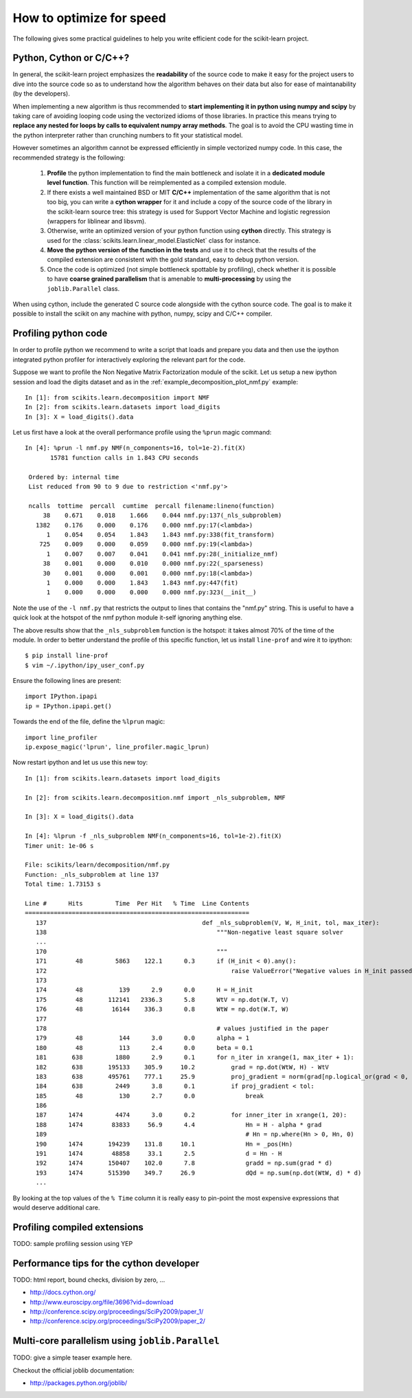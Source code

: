 .. _performance-howto:

=========================
How to optimize for speed
=========================

The following gives some practical guidelines to help you write efficient
code for the scikit-learn project.


Python, Cython or C/C++?
========================

In general, the scikit-learn project emphasizes the **readability** of
the source code to make it easy for the project users to dive into the
source code so as to understand how the algorithm behaves on their data
but also for ease of maintanability (by the developers).

When implementing a new algorithm is thus recommended to **start
implementing it in python using numpy and scipy** by taking care of avoiding
looping code using the vectorized idioms of those libraries. In practice
this means trying to **replace any nested for loops by calls to equivalent
numpy array methods**. The goal is to avoid the CPU wasting time in the
python interpreter rather than crunching numbers to fit your statistical
model.

However sometimes an algorithm cannot be expressed efficiently in simple
vectorized numpy code. In this case, the recommended strategy is the
following:

  1. **Profile** the python implementation to find the main bottleneck and isolate
     it in a **dedicated module level function**. This function will be
     reimplemented as a compiled extension module.

  2. If there exists a well maintained BSD or MIT **C/C++** implementation
     of the same algorithm that is not too big, you can write a **cython
     wrapper** for it and include a copy of the source code of the
     library in the scikit-learn source tree: this strategy is used
     for Support Vector Machine and logistic regression (wrappers for
     liblinear and libsvm).

  3. Otherwise, write an optimized version of your python function using
     **cython** directly. This strategy is used for the
     :class:`scikits.learn.linear_model.ElasticNet` class for instance.

  4. **Move the python version of the function in the tests** and use it to
     check that the results of the compiled extension are consistent with the
     gold standard, easy to debug python version.

  5. Once the code is optimized (not simple bottleneck spottable by
     profiling), check whether it is possible to have **coarse grained
     parallelism** that is amenable to **multi-processing** by using the
     ``joblib.Parallel`` class.

When using cython, include the generated C source code alongside with
the cython source code. The goal is to make it possible to install the
scikit on any machine with python, numpy, scipy and C/C++ compiler.


.. _profiling-python-code:

Profiling python code
=====================

In order to profile python we recommend to write a script that loads
and prepare you data and then use the ipython integrated python profiler
for interactively exploring the relevant part for the code.

Suppose we want to profile the Non Negative Matrix Factorization module
of the scikit. Let us setup a new ipython session and load the digits dataset
and as in the :ref:`example_decomposition_plot_nmf.py` example::

  In [1]: from scikits.learn.decomposition import NMF
  In [2]: from scikits.learn.datasets import load_digits
  In [3]: X = load_digits().data

Let us first have a look at the overall performance profile using the ``%prun``
magic command::

  In [4]: %prun -l nmf.py NMF(n_components=16, tol=1e-2).fit(X)
         15781 function calls in 1.843 CPU seconds

   Ordered by: internal time
   List reduced from 90 to 9 due to restriction <'nmf.py'>

   ncalls  tottime  percall  cumtime  percall filename:lineno(function)
       38    0.671    0.018    1.666    0.044 nmf.py:137(_nls_subproblem)
     1382    0.176    0.000    0.176    0.000 nmf.py:17(<lambda>)
        1    0.054    0.054    1.843    1.843 nmf.py:338(fit_transform)
      725    0.009    0.000    0.059    0.000 nmf.py:19(<lambda>)
        1    0.007    0.007    0.041    0.041 nmf.py:28(_initialize_nmf)
       38    0.001    0.000    0.010    0.000 nmf.py:22(_sparseness)
       30    0.001    0.000    0.001    0.000 nmf.py:18(<lambda>)
        1    0.000    0.000    1.843    1.843 nmf.py:447(fit)
        1    0.000    0.000    0.000    0.000 nmf.py:323(__init__)

Note the use of the ``-l nmf.py`` that restricts the output to lines that
contains the "nmf.py" string. This is useful to have a quick look at the hotspot
of the nmf python module it-self ignoring anything else.

The above results show that the ``_nls_subproblem`` function is the hotspot: it
takes almost 70% of the time of the module. In order to better understand the
profile of this specific function, let us install ``line-prof`` and wire it to
ipython::

  $ pip install line-prof
  $ vim ~/.ipython/ipy_user_conf.py

Ensure the following lines are present::

  import IPython.ipapi
  ip = IPython.ipapi.get()

Towards the end of the file, define the ``%lprun`` magic::

  import line_profiler
  ip.expose_magic('lprun', line_profiler.magic_lprun)

Now restart ipython and let us use this new toy::

  In [1]: from scikits.learn.datasets import load_digits

  In [2]: from scikits.learn.decomposition.nmf import _nls_subproblem, NMF

  In [3]: X = load_digits().data

  In [4]: %lprun -f _nls_subproblem NMF(n_components=16, tol=1e-2).fit(X)
  Timer unit: 1e-06 s

  File: scikits/learn/decomposition/nmf.py
  Function: _nls_subproblem at line 137
  Total time: 1.73153 s

  Line #      Hits         Time  Per Hit   % Time  Line Contents
  ==============================================================
     137                                           def _nls_subproblem(V, W, H_init, tol, max_iter):
     138                                               """Non-negative least square solver
     ...
     170                                               """
     171        48         5863    122.1      0.3      if (H_init < 0).any():
     172                                                   raise ValueError("Negative values in H_init passed to NLS solver.")
     173
     174        48          139      2.9      0.0      H = H_init
     175        48       112141   2336.3      5.8      WtV = np.dot(W.T, V)
     176        48        16144    336.3      0.8      WtW = np.dot(W.T, W)
     177
     178                                               # values justified in the paper
     179        48          144      3.0      0.0      alpha = 1
     180        48          113      2.4      0.0      beta = 0.1
     181       638         1880      2.9      0.1      for n_iter in xrange(1, max_iter + 1):
     182       638       195133    305.9     10.2          grad = np.dot(WtW, H) - WtV
     183       638       495761    777.1     25.9          proj_gradient = norm(grad[np.logical_or(grad < 0, H > 0)])
     184       638         2449      3.8      0.1          if proj_gradient < tol:
     185        48          130      2.7      0.0              break
     186
     187      1474         4474      3.0      0.2          for inner_iter in xrange(1, 20):
     188      1474        83833     56.9      4.4              Hn = H - alpha * grad
     189                                                       # Hn = np.where(Hn > 0, Hn, 0)
     190      1474       194239    131.8     10.1              Hn = _pos(Hn)
     191      1474        48858     33.1      2.5              d = Hn - H
     192      1474       150407    102.0      7.8              gradd = np.sum(grad * d)
     193      1474       515390    349.7     26.9              dQd = np.sum(np.dot(WtW, d) * d)
     ...

By looking at the top values of the ``% Time`` column it is really easy to
pin-point the most expensive expressions that would deserve additional care.


.. _profiling-compiled-extension:

Profiling compiled extensions
=============================

TODO: sample profiling session using YEP


Performance tips for the cython developer
=========================================

TODO: html report, bound checks, division by zero, ...

- http://docs.cython.org/
- http://www.euroscipy.org/file/3696?vid=download
- http://conference.scipy.org/proceedings/SciPy2009/paper_1/
- http://conference.scipy.org/proceedings/SciPy2009/paper_2/


Multi-core parallelism using ``joblib.Parallel``
================================================

TODO: give a simple teaser example here.

Checkout the official joblib documentation:

- http://packages.python.org/joblib/
